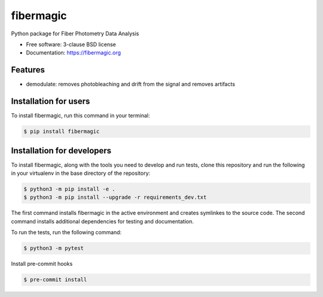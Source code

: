 ==========
fibermagic
==========

.. image:: https://img.shields.io/travis/Goreg12345/fibermagic.svg
        :target: https://travis-ci.org/Goreg12345/fibermagic

.. image:: https://img.shields.io/pypi/v/fibermagic.svg
        :target: https://pypi.python.org/pypi/fibermagic


Python package for Fiber Photometry Data Analysis

* Free software: 3-clause BSD license
* Documentation: https://fibermagic.org

Features
--------

* demodulate: removes photobleaching and drift from the signal and removes artifacts

Installation for users
----------------------

To install fibermagic, run this command in your terminal:

.. code-block:: console

    $ pip install fibermagic

Installation for developers
---------------------------

To install fibermagic, along with the tools you need to develop and run tests, clone this repository and
run the following in your virtualenv in the base directory of the repository:

.. code-block:: console

    $ python3 -m pip install -e .
    $ python3 -m pip install --upgrade -r requirements_dev.txt

The first command installs fibermagic in the active environment and creates symlinkes to the source code.
The second command installs additional dependencies for testing and documentation.

To run the tests, run the following command:

.. code-block:: console

    $ python3 -m pytest

Install pre-commit hooks

.. code-block:: console

    $ pre-commit install